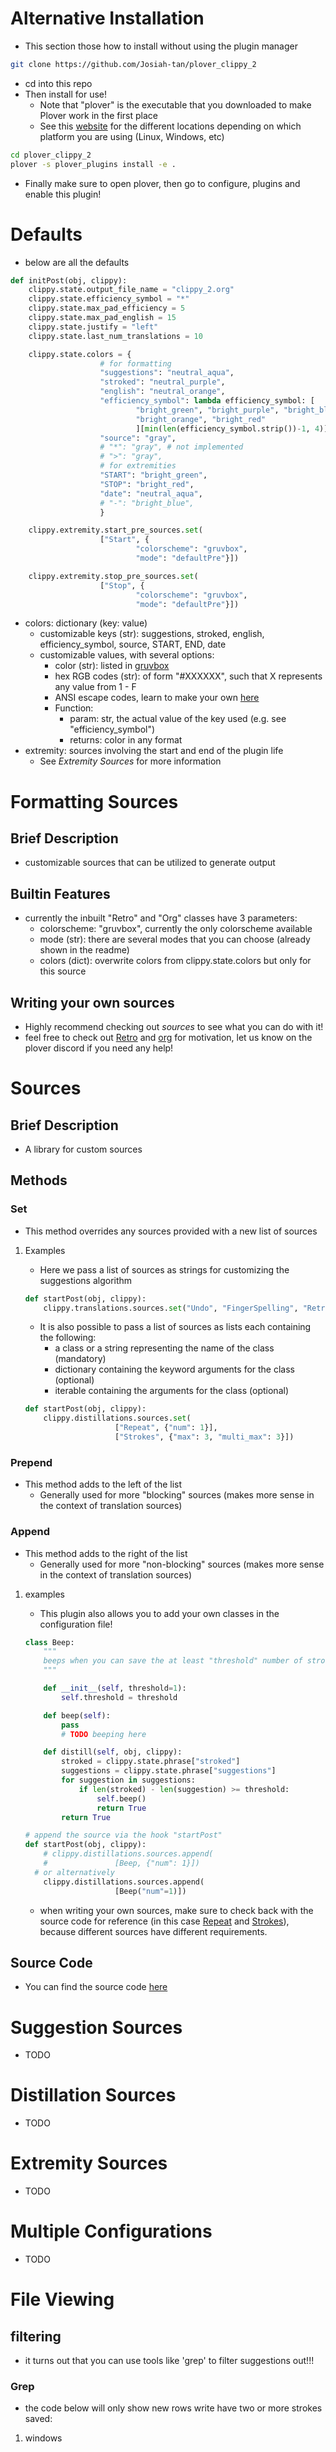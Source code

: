 #+OPTIONS: ^:nil
* Alternative Installation
- This section those how to install without using the plugin manager
#+BEGIN_SRC bash
git clone https://github.com/Josiah-tan/plover_clippy_2 
#+END_SRC
- cd into this repo
- Then install for use!
	- Note that "plover" is the executable that you downloaded to make Plover work in the first place
	- See this [[https://plover.readthedocs.io/en/latest/cli_reference.html][website]] for the different locations depending on which platform you are using (Linux, Windows, etc)
#+BEGIN_SRC bash
cd plover_clippy_2
plover -s plover_plugins install -e .
#+END_SRC
- Finally make sure to open plover, then go to configure, plugins and enable this plugin!
* Defaults
- below are all the defaults
#+BEGIN_SRC python
def initPost(obj, clippy):
	clippy.state.output_file_name = "clippy_2.org"
	clippy.state.efficiency_symbol = "*"
	clippy.state.max_pad_efficiency = 5
	clippy.state.max_pad_english = 15
	clippy.state.justify = "left"
	clippy.state.last_num_translations = 10

	clippy.state.colors = {
					# for formatting
					"suggestions": "neutral_aqua",
					"stroked": "neutral_purple",
					"english": "neutral_orange",
					"efficiency_symbol": lambda efficiency_symbol: [
							"bright_green", "bright_purple", "bright_blue",
							"bright_orange", "bright_red"
							][min(len(efficiency_symbol.strip())-1, 4)],
					"source": "gray",
					# "*": "gray", # not implemented
					# ">": "gray",
					# for extremities
					"START": "bright_green",
					"STOP": "bright_red",
					"date": "neutral_aqua",
					# "-": "bright_blue",
					}

	clippy.extremity.start_pre_sources.set(
					["Start", {
							"colorscheme": "gruvbox",
							"mode": "defaultPre"}])

	clippy.extremity.stop_pre_sources.set(
					["Stop", {
							"colorscheme": "gruvbox",
							"mode": "defaultPre"}])
#+END_SRC
- colors: dictionary (key: value)
	- customizable keys (str): suggestions, stroked, english, efficiency_symbol, source, START, END, date
	- customizable values, with several options:
		- color (str): listed in [[file:plover_clippy_2/formatting/color/palletes/gruvbox.py][gruvbox]]
		- hex RGB codes (str): of form "#XXXXXX", such that X represents any value from 1 - F
		- ANSI escape codes, learn to make your own [[https://www.lihaoyi.com/post/BuildyourownCommandLinewithANSIescapecodes.html][here]]
		- Function:
			- param: str, the actual value of the key used (e.g. see "efficiency_symbol")
		  - returns: color in any format
- extremity: sources involving the start and end of the plugin life
	- See [[*Extremity Sources][Extremity Sources]] for more information
* Formatting Sources
** Brief Description
- customizable sources that can be utilized to generate output
** Builtin Features
- currently the inbuilt "Retro" and "Org" classes have 3 parameters:
	- colorscheme: "gruvbox", currently the only colorscheme available
	- mode (str): there are several modes that you can choose (already shown in the readme)
	- colors (dict): overwrite colors from clippy.state.colors but only for this source
** Writing your own sources
- Highly recommend checking out [[*Sources][sources]] to see what you can do with it!
- feel free to check out [[file:plover_clippy_2/formatting/retro.py][Retro]] and [[file:plover_clippy_2/formatting/org.py][org]] for motivation, let us know on the plover discord if you need any help!
* Sources
** Brief Description
- A library for custom sources
** Methods
*** Set
- This method overrides any sources provided with a new list of sources
**** Examples
- Here we pass a list of sources as strings for customizing the suggestions algorithm
#+BEGIN_SRC python
def startPost(obj, clippy):
	clippy.translations.sources.set("Undo", "FingerSpelling", "Retro", "Tkfps")
#+END_SRC
- It is also possible to pass a list of sources as lists each containing the following:
	- a class or a string representing the name of the class (mandatory)
	- dictionary containing the keyword arguments for the class (optional)
	- iterable containing the arguments for the class (optional)
#+BEGIN_SRC python
def startPost(obj, clippy):
	clippy.distillations.sources.set(
					["Repeat", {"num": 1}],
					["Strokes", {"max": 3, "multi_max": 3}])
#+END_SRC
*** Prepend
- This method adds to the left of the list
	- Generally used for more "blocking" sources (makes more sense in the context of translation sources)
*** Append
- This method adds to the right of the list
	- Generally used for more "non-blocking" sources (makes more sense in the context of translation sources)
**** examples
- This plugin also allows you to add your own classes in the configuration file!
#+BEGIN_SRC python
class Beep:
	"""
	beeps when you can save the at least "threshold" number of strokes
	"""

	def __init__(self, threshold=1):
		self.threshold = threshold

	def beep(self):
		pass
		# TODO beeping here

	def distill(self, obj, clippy):
		stroked = clippy.state.phrase["stroked"]
		suggestions = clippy.state.phrase["suggestions"]
		for suggestion in suggestions:
			if len(stroked) - len(suggestion) >= threshold:
				self.beep()
				return True
		return True

# append the source via the hook "startPost"
def startPost(obj, clippy):
	# clippy.distillations.sources.append(
	# 				[Beep, {"num": 1}])
  # or alternatively
	clippy.distillations.sources.append(
					[Beep("num"=1)])
#+END_SRC
- when writing your own sources, make sure to check back with the source code for reference (in this case [[file:plover_clippy_2/distillations/repeat.py][Repeat]] and [[file:plover_clippy_2/distillations/strokes.py][Strokes]]), because different sources have different requirements.
** Source Code
- You can find the source code [[file:plover_clippy_2/sources.py][here]]
* Suggestion Sources
- TODO
* Distillation Sources
- TODO
* Extremity Sources
- TODO
* Multiple Configurations
- TODO
* File Viewing
** filtering
- it turns out that you can use tools like 'grep' to filter suggestions out!!!
*** Grep
- the code below will only show new rows write have two or more strokes saved:
**** windows
#+BEGIN_SRC bash
powershell.exe Get-Content clippy_2.org -Wait -Tail 30 | select-string '\*\*'
#+END_SRC
**** Linux
#+BEGIN_SRC bash
tail -f clippy_2.org | grep -F '**'
#+END_SRC
** Highlighting
- while there is builtin support for syntax highlighting, some people might be interested in this other option!!!
- one way to add additional highlighting is to use 'sed', for search and replace regular expressions
** Sed
**** Linux
- here we replace `<` with itself but colored pink
#+BEGIN_SRC bash
tail -f ---disable-inotify ~/.config/plover/clippy_2.org | sed -E 's/</\x1b[1;35m&\x1b[0m/g;'
#+END_SRC
* Developers
This section is for people who interested in improving this plugin!
** Installation
- Get the latest build of plover
#+BEGIN_SRC bash
pip3 install plover==4.0.0.dev10
#+END_SRC
- Fork this repo and clone it locally
#+BEGIN_SRC bash
git clone link/to/gitHub
#+END_SRC
- cd into this repo
- Then install for use!
	- Note that "plover" is the executable that you downloaded to make Plover work in the first place
	- See this [[https://plover.readthedocs.io/en/latest/cli_reference.html][website]] for the different locations depending on which platform you are using (Linux, Windows, etc)
#+BEGIN_SRC bash
cd plover_clippy_2
plover -s plover_plugins install -e .
#+END_SRC
- Edit stuff, test it out and most of all, have fun!
- Feel free to chuck me a pull request or raise an issue if you have any questions!
